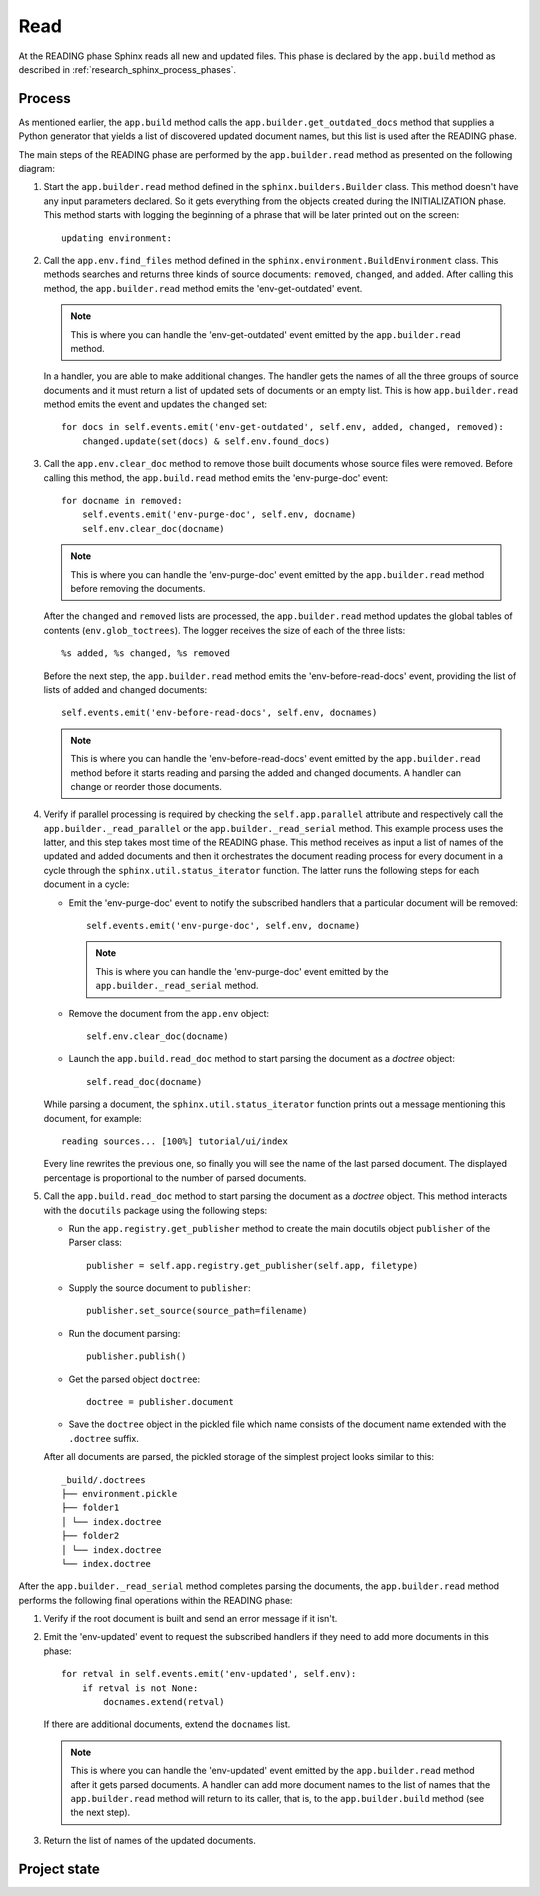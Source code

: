 .. _research_sphinx_read:

Read
####

.. graphviz:: phases_read.gv

At the READING phase Sphinx reads all new and updated files.
This phase is declared by the ``app.build`` method as described in :ref:`research_sphinx_process_phases`.

Process
=======

As mentioned earlier, the ``app.build`` method calls the ``app.builder.get_outdated_docs`` method that supplies
a Python generator that yields a list of discovered updated document names,
but this list is used after the READING phase.

The main steps of the READING phase are performed by the ``app.builder.read`` method as presented
on the following diagram:

.. uml:: read.uml
   :alt: The READING phase

#. Start the ``app.builder.read`` method defined in the ``sphinx.builders.Builder`` class.
   This method doesn't have any input parameters declared.
   So it gets everything from the objects created during the INITIALIZATION phase.
   This method starts with logging the beginning of a phrase that will be later printed out on the screen::

      updating environment:

#. Call the ``app.env.find_files`` method defined in the ``sphinx.environment.BuildEnvironment`` class.
   This methods searches and returns three kinds of source documents: ``removed``, ``changed``, and ``added``.
   After calling this method, the ``app.builder.read`` method emits the 'env-get-outdated' event.

   .. note:: This is where you can handle the 'env-get-outdated' event emitted by the ``app.builder.read`` method.

   In a handler, you are able to make additional changes.
   The handler gets the names of all the three groups of source documents and it
   must return a list of updated sets of documents or an empty list.
   This is how ``app.builder.read`` method emits the event and updates the ``changed`` set::

        for docs in self.events.emit('env-get-outdated', self.env, added, changed, removed):
            changed.update(set(docs) & self.env.found_docs)

#. Call the ``app.env.clear_doc`` method to remove those built documents whose source files were removed.
   Before calling this method, the ``app.build.read`` method emits the 'env-purge-doc' event::

        for docname in removed:
            self.events.emit('env-purge-doc', self.env, docname)
            self.env.clear_doc(docname)

   .. note:: This is where you can handle the 'env-purge-doc' event emitted by the ``app.builder.read`` method
      before removing the documents.

   After the ``changed`` and ``removed`` lists are processed, the ``app.builder.read`` method updates the global
   tables of contents (``env.glob_toctrees``). The logger receives the size of each of the three lists::

      %s added, %s changed, %s removed

   Before the next step, the ``app.builder.read`` method emits the 'env-before-read-docs' event, providing the list
   of lists of added and changed documents::

      self.events.emit('env-before-read-docs', self.env, docnames)

   .. note:: This is where you can handle the 'env-before-read-docs' event emitted by the ``app.builder.read`` method
      before it starts reading and parsing the added and changed documents. A handler can change or reorder those
      documents.


#. Verify if parallel processing is required by checking the ``self.app.parallel`` attribute and respectively
   call the ``app.builder._read_parallel`` or the ``app.builder._read_serial`` method.
   This example process uses the latter, and this step takes most time of the READING phase.
   This method receives as input a list of names of the updated and added documents and then it orchestrates the
   document reading process for every document in a cycle through the ``sphinx.util.status_iterator`` function.
   The latter runs the following steps for each document in a cycle:

   *  Emit the 'env-purge-doc' event to notify the subscribed handlers that a particular document will be removed::

         self.events.emit('env-purge-doc', self.env, docname)

      .. note:: This is where you can handle the 'env-purge-doc' event emitted by
         the ``app.builder._read_serial`` method.

   *  Remove the document from the ``app.env`` object::

         self.env.clear_doc(docname)

   *  Launch the ``app.build.read_doc`` method to start parsing the document as a *doctree* object::

         self.read_doc(docname)

   While parsing a document, the ``sphinx.util.status_iterator`` function prints out a message mentioning this
   document, for example::

      reading sources... [100%] tutorial/ui/index

   Every line rewrites the previous one, so finally you will see the name of the last parsed document.
   The displayed percentage is proportional to the number of parsed documents.

#. Call the ``app.build.read_doc`` method to start parsing the document as a *doctree* object.
   This method interacts with the ``docutils`` package using the following steps:

   *  Run the ``app.registry.get_publisher`` method to create the main docutils
      object ``publisher`` of the Parser class::

         publisher = self.app.registry.get_publisher(self.app, filetype)

   *  Supply the source document to ``publisher``::

         publisher.set_source(source_path=filename)

   *  Run the document parsing::

         publisher.publish()

   *  Get the parsed object ``doctree``::

         doctree = publisher.document

   *  Save the ``doctree`` object in the pickled file which name consists of the document name extended with
      the ``.doctree`` suffix.

   After all documents are parsed, the pickled storage of the simplest project looks similar to this::

      _build/.doctrees
      ├── environment.pickle
      ├── folder1
      │ └── index.doctree
      ├── folder2
      │ └── index.doctree
      └── index.doctree

After the ``app.builder._read_serial`` method completes parsing the documents, the ``app.builder.read`` method
performs the following final operations within the READING phase:

#. Verify if the root document is built and send an error message if it isn't.
#. Emit the 'env-updated' event to request the subscribed handlers if they need to add more documents in this phase::

     for retval in self.events.emit('env-updated', self.env):
         if retval is not None:
             docnames.extend(retval)

   If there are additional documents, extend the ``docnames`` list.

   .. note:: This is where you can handle the 'env-updated' event emitted by the ``app.builder.read`` method
      after it gets parsed documents. A handler can add more document names to the list of names that
      the ``app.builder.read`` method will return to its caller, that is, to the ``app.builder.build`` method
      (see the next step).

#. Return the list of names of the updated documents.


Project state
=============



